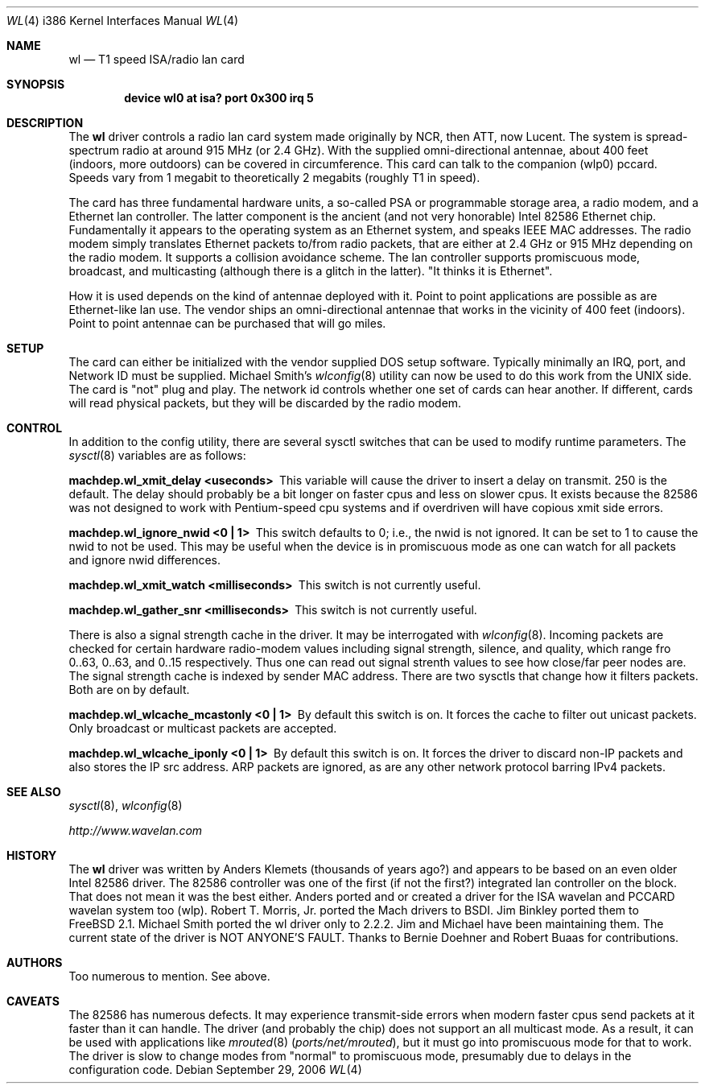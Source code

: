 .\"
.\" Copyright (c) 1997, Jim Binkley
.\" All rights reserved.
.\"
.\" Redistribution and use in source and binary forms, with or without
.\" modification, are permitted provided that the following conditions
.\" are met:
.\" 1. Redistributions of source code must retain the above copyright
.\"    notice, this list of conditions and the following disclaimer.
.\" 2. Redistributions in binary form must reproduce the above copyright
.\"    notice, this list of conditions and the following disclaimer in the
.\"    documentation and/or other materials provided with the distribution.
.\" 3. All advertising materials mentioning features or use of this software
.\"    must display the following acknowledgement:
.\"	This product includes software developed by Jim Binkley
.\" 4. The name of the author may not be used to endorse or promote products
.\"    derived from this software without specific prior written permission.
.\"
.\" THIS SOFTWARE IS PROVIDED BY THE AUTHOR AND CONTRIBUTORS ``AS IS'' AND
.\" ANY EXPRESS OR IMPLIED WARRANTIES, INCLUDING, BUT NOT LIMITED TO, THE
.\" IMPLIED WARRANTIES OF MERCHANTABILITY AND FITNESS FOR A PARTICULAR PURPOSE
.\" ARE DISCLAIMED.  IN NO EVENT SHALL THE AUTHOR OR CONTRIBUTORS BE LIABLE
.\" FOR ANY DIRECT, INDIRECT, INCIDENTAL, SPECIAL, EXEMPLARY, OR CONSEQUENTIAL
.\" DAMAGES (INCLUDING, BUT NOT LIMITED TO, PROCUREMENT OF SUBSTITUTE GOODS
.\" OR SERVICES; LOSS OF USE, DATA, OR PROFITS; OR BUSINESS INTERRUPTION)
.\" HOWEVER CAUSED AND ON ANY THEORY OF LIABILITY, WHETHER IN CONTRACT, STRICT
.\" LIABILITY, OR TORT (INCLUDING NEGLIGENCE OR OTHERWISE) ARISING IN ANY WAY
.\" OUT OF THE USE OF THIS SOFTWARE, EVEN IF ADVISED OF THE POSSIBILITY OF
.\" SUCH DAMAGE.
.\"
.\" $FreeBSD: release/10.0.0/share/man/man4/man4.i386/wl.4 208027 2010-05-13 12:07:55Z uqs $
.Dd September 29, 2006
.Dt WL 4 i386
.Os
.Sh NAME
.Nm wl
.Nd T1 speed ISA/radio lan card
.Sh SYNOPSIS
.Cd "device wl0 at isa? port 0x300 irq 5"
.Sh DESCRIPTION
The
.Nm
driver controls a radio lan card system made originally by
NCR, then ATT, now Lucent.
The system is spread-spectrum radio
at around 915 MHz (or 2.4 GHz).
With the supplied omni-directional antennae,
about 400 feet (indoors, more outdoors) can be covered in circumference.
This card can talk to the companion (wlp0) pccard.
Speeds vary
from 1 megabit to theoretically 2 megabits (roughly T1 in speed).
.Pp
The card has three fundamental hardware
units, a so-called PSA or programmable storage area, a radio modem,
and a Ethernet lan controller.
The latter component is the
ancient (and not very honorable) Intel 82586 Ethernet chip.
Fundamentally it appears to the operating system as an Ethernet system,
and speaks IEEE MAC addresses.
The radio modem simply translates
Ethernet packets to/from radio packets, that are either at 2.4 GHz
or 915 MHz depending on the radio modem.
It supports a collision
avoidance scheme.
The lan controller
supports promiscuous mode, broadcast, and multicasting
(although there is a glitch
in the latter).
"It thinks it is Ethernet".
.Pp
How it is used
depends on the kind of antennae deployed with it.
Point to point
applications are possible as are Ethernet-like lan use.
The vendor
ships an omni-directional antennae that works in the
vicinity of 400 feet (indoors).
Point to point antennae can be purchased that will go miles.
.Sh SETUP
The card can either be initialized with the vendor supplied DOS setup software.
Typically minimally an IRQ, port, and Network ID must be supplied.
Michael Smith's
.Xr wlconfig 8
utility can now be used to do this work from
the UNIX side.
The card is "not" plug and play.
The network id controls whether one set of cards can hear another.
If different, cards will read physical packets, but they will be discarded
by the radio modem.
.Sh CONTROL
In addition to the config utility, there are several sysctl
switches that can be used to modify runtime parameters.
The
.Xr sysctl 8
variables are as follows:
.Bl -diag
.It "machdep.wl_xmit_delay <useconds>"
This variable will cause the driver to insert a delay on transmit.
250 is the default.
The delay should probably be a bit longer
on faster cpus and less on slower cpus.
It exists because the 82586
was not designed to work with Pentium-speed cpu systems and if overdriven
will have copious xmit side errors.
.It machdep.wl_ignore_nwid <0 | 1>
This switch defaults to 0; i.e., the nwid is not ignored.
It can
be set to 1 to cause the nwid to not be used.
This may be useful
when the device is in promiscuous mode as one can watch for all
packets and ignore nwid differences.
.It machdep.wl_xmit_watch <milliseconds>
This switch is not currently useful.
.It machdep.wl_gather_snr <milliseconds>
This switch is not currently useful.
.Pp
There is also a signal strength cache in the driver.
It may be interrogated
with
.Xr wlconfig 8 .
Incoming packets
are checked for certain hardware radio-modem values including signal
strength, silence, and quality, which range fro 0..63, 0..63, and 0..15
respectively.
Thus one can read out signal strenth values to see
how close/far peer nodes are.
The signal strength cache is indexed by
sender MAC address.
There are two sysctls that change how it filters packets.
Both are on
by default.
.It machdep.wl_wlcache_mcastonly <0 | 1>
By default this switch is on.
It forces the cache to filter out
unicast packets.
Only broadcast or multicast packets are accepted.
.It machdep.wl_wlcache_iponly <0 | 1>
By default this switch is on.
It forces the driver to discard non-IP
packets and also stores the IP src address.
ARP packets are ignored,
as are any other network protocol barring IPv4 packets.
.El
.Sh SEE ALSO
.Xr sysctl 8 ,
.Xr wlconfig 8
.Pp
.Pa http://www.wavelan.com
.Sh HISTORY
The
.Nm
driver was written by
.An Anders Klemets
(thousands of years ago?) and
appears to be based on an even older Intel 82586 driver.
The 82586
controller was one of the first (if not the first?) integrated lan
controller on the block.
That does not mean it was the best either.
Anders ported and or created a driver for the ISA wavelan and PCCARD
wavelan system too (wlp).
.An Robert T. Morris, Jr.
ported the Mach drivers to BSDI.
.An Jim Binkley
ported them to
.Fx 2.1 .
.An Michael Smith
ported the wl driver only to 2.2.2.
Jim and Michael have been
maintaining them.
The current state of the driver is NOT ANYONE'S
FAULT.
Thanks to
.An Bernie Doehner
and
.An Robert Buaas
for contributions.
.Sh AUTHORS
Too numerous to mention.
See above.
.Sh CAVEATS
The 82586 has numerous defects.
It may experience transmit-side
errors when modern faster cpus send packets at it faster than it can handle.
The driver (and probably the chip) does not support an all multicast mode.
As a result, it can be used with applications like
.Xr mrouted 8 Pq Pa ports/net/mrouted ,
but it must go into promiscuous mode for that to work.
The driver
is slow to change modes from "normal" to promiscuous mode, presumably
due to delays in the configuration code.
